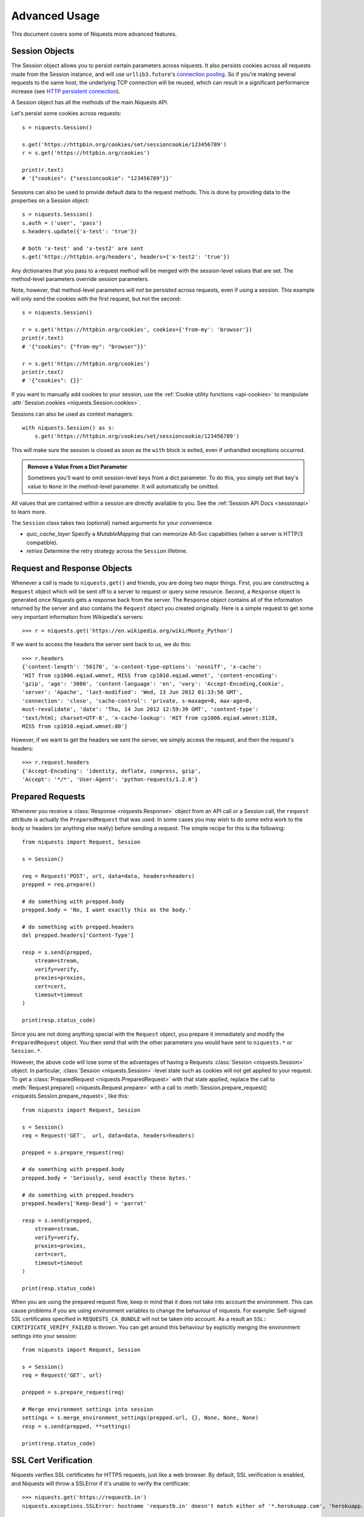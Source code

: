 .. _advanced:

Advanced Usage
==============

This document covers some of Niquests more advanced features.

.. _session-objects:

Session Objects
---------------

The Session object allows you to persist certain parameters across
niquests. It also persists cookies across all requests made from the
Session instance, and will use ``urllib3.future``'s `connection pooling`_. So if
you're making several requests to the same host, the underlying TCP
connection will be reused, which can result in a significant performance
increase (see `HTTP persistent connection`_).

A Session object has all the methods of the main Niquests API.

Let's persist some cookies across requests::

    s = niquests.Session()

    s.get('https://httpbin.org/cookies/set/sessioncookie/123456789')
    r = s.get('https://httpbin.org/cookies')

    print(r.text)
    # '{"cookies": {"sessioncookie": "123456789"}}'


Sessions can also be used to provide default data to the request methods. This
is done by providing data to the properties on a Session object::

    s = niquests.Session()
    s.auth = ('user', 'pass')
    s.headers.update({'x-test': 'true'})

    # both 'x-test' and 'x-test2' are sent
    s.get('https://httpbin.org/headers', headers={'x-test2': 'true'})


Any dictionaries that you pass to a request method will be merged with the
session-level values that are set. The method-level parameters override session
parameters.

Note, however, that method-level parameters will *not* be persisted across
requests, even if using a session. This example will only send the cookies
with the first request, but not the second::

    s = niquests.Session()

    r = s.get('https://httpbin.org/cookies', cookies={'from-my': 'browser'})
    print(r.text)
    # '{"cookies": {"from-my": "browser"}}'

    r = s.get('https://httpbin.org/cookies')
    print(r.text)
    # '{"cookies": {}}'


If you want to manually add cookies to your session, use the
:ref:`Cookie utility functions <api-cookies>` to manipulate
:attr:`Session.cookies <niquests.Session.cookies>`.

Sessions can also be used as context managers::

    with niquests.Session() as s:
        s.get('https://httpbin.org/cookies/set/sessioncookie/123456789')

This will make sure the session is closed as soon as the ``with`` block is
exited, even if unhandled exceptions occurred.


.. admonition:: Remove a Value From a Dict Parameter

    Sometimes you'll want to omit session-level keys from a dict parameter. To
    do this, you simply set that key's value to ``None`` in the method-level
    parameter. It will automatically be omitted.

All values that are contained within a session are directly available to you.
See the :ref:`Session API Docs <sessionapi>` to learn more.

The ``Session`` class takes two (optional) named arguments for your convenience.

- `quic_cache_layer`
  Specify a `MutableMapping` that can memorize Alt-Svc capabilities (when a server is HTTP/3 compatible).

- `retries`
  Determine the retry strategy across the ``Session`` lifetime.

.. _request-and-response-objects:

Request and Response Objects
----------------------------

Whenever a call is made to ``niquests.get()`` and friends, you are doing two
major things. First, you are constructing a ``Request`` object which will be
sent off to a server to request or query some resource. Second, a ``Response``
object is generated once Niquests gets a response back from the server.
The ``Response`` object contains all of the information returned by the server and
also contains the ``Request`` object you created originally. Here is a simple
request to get some very important information from Wikipedia's servers::

    >>> r = niquests.get('https://en.wikipedia.org/wiki/Monty_Python')

If we want to access the headers the server sent back to us, we do this::

    >>> r.headers
    {'content-length': '56170', 'x-content-type-options': 'nosniff', 'x-cache':
    'HIT from cp1006.eqiad.wmnet, MISS from cp1010.eqiad.wmnet', 'content-encoding':
    'gzip', 'age': '3080', 'content-language': 'en', 'vary': 'Accept-Encoding,Cookie',
    'server': 'Apache', 'last-modified': 'Wed, 13 Jun 2012 01:33:50 GMT',
    'connection': 'close', 'cache-control': 'private, s-maxage=0, max-age=0,
    must-revalidate', 'date': 'Thu, 14 Jun 2012 12:59:39 GMT', 'content-type':
    'text/html; charset=UTF-8', 'x-cache-lookup': 'HIT from cp1006.eqiad.wmnet:3128,
    MISS from cp1010.eqiad.wmnet:80'}

However, if we want to get the headers we sent the server, we simply access the
request, and then the request's headers::

    >>> r.request.headers
    {'Accept-Encoding': 'identity, deflate, compress, gzip',
    'Accept': '*/*', 'User-Agent': 'python-requests/1.2.0'}

.. _prepared-requests:

Prepared Requests
-----------------

Whenever you receive a :class:`Response <niquests.Response>` object
from an API call or a Session call, the ``request`` attribute is actually the
``PreparedRequest`` that was used. In some cases you may wish to do some extra
work to the body or headers (or anything else really) before sending a
request. The simple recipe for this is the following::

    from niquests import Request, Session

    s = Session()

    req = Request('POST', url, data=data, headers=headers)
    prepped = req.prepare()

    # do something with prepped.body
    prepped.body = 'No, I want exactly this as the body.'

    # do something with prepped.headers
    del prepped.headers['Content-Type']

    resp = s.send(prepped,
        stream=stream,
        verify=verify,
        proxies=proxies,
        cert=cert,
        timeout=timeout
    )

    print(resp.status_code)

Since you are not doing anything special with the ``Request`` object, you
prepare it immediately and modify the ``PreparedRequest`` object. You then
send that with the other parameters you would have sent to ``niquests.*`` or
``Session.*``.

However, the above code will lose some of the advantages of having a Requests
:class:`Session <niquests.Session>` object. In particular,
:class:`Session <niquests.Session>`-level state such as cookies will
not get applied to your request. To get a
:class:`PreparedRequest <niquests.PreparedRequest>` with that state
applied, replace the call to :meth:`Request.prepare()
<niquests.Request.prepare>` with a call to
:meth:`Session.prepare_request() <niquests.Session.prepare_request>`, like this::

    from niquests import Request, Session

    s = Session()
    req = Request('GET',  url, data=data, headers=headers)

    prepped = s.prepare_request(req)

    # do something with prepped.body
    prepped.body = 'Seriously, send exactly these bytes.'

    # do something with prepped.headers
    prepped.headers['Keep-Dead'] = 'parrot'

    resp = s.send(prepped,
        stream=stream,
        verify=verify,
        proxies=proxies,
        cert=cert,
        timeout=timeout
    )

    print(resp.status_code)

When you are using the prepared request flow, keep in mind that it does not take into account the environment.
This can cause problems if you are using environment variables to change the behaviour of niquests.
For example: Self-signed SSL certificates specified in ``REQUESTS_CA_BUNDLE`` will not be taken into account.
As a result an ``SSL: CERTIFICATE_VERIFY_FAILED`` is thrown.
You can get around this behaviour by explicitly merging the environment settings into your session::

    from niquests import Request, Session

    s = Session()
    req = Request('GET', url)

    prepped = s.prepare_request(req)

    # Merge environment settings into session
    settings = s.merge_environment_settings(prepped.url, {}, None, None, None)
    resp = s.send(prepped, **settings)

    print(resp.status_code)

.. _verification:

SSL Cert Verification
---------------------

Niquests verifies SSL certificates for HTTPS requests, just like a web browser.
By default, SSL verification is enabled, and Niquests will throw a SSLError if
it's unable to verify the certificate::

    >>> niquests.get('https://requestb.in')
    niquests.exceptions.SSLError: hostname 'requestb.in' doesn't match either of '*.herokuapp.com', 'herokuapp.com'

I don't have SSL setup on this domain, so it throws an exception. Excellent. GitHub does though::

    >>> niquests.get('https://github.com')
    <Response HTTP/2 [200]>

You can pass ``verify`` the path to a CA_BUNDLE file or directory with certificates of trusted CAs::

    >>> niquests.get('https://github.com', verify='/path/to/certfile')

or persistent::

    s = niquests.Session()
    s.verify = '/path/to/certfile'

.. note:: If ``verify`` is set to a path to a directory, the directory must have been processed using
  the ``c_rehash`` utility supplied with OpenSSL.

This list of trusted CAs can also be specified through the ``REQUESTS_CA_BUNDLE`` environment variable.
If ``REQUESTS_CA_BUNDLE`` is not set, ``CURL_CA_BUNDLE`` will be used as fallback.

Niquests can also ignore verifying the SSL certificate if you set ``verify`` to False::

    >>> niquests.get('https://kennethreitz.org', verify=False)
    <Response HTTP/2 [200]>

Note that when ``verify`` is set to ``False``, requests will accept any TLS
certificate presented by the server, and will ignore hostname mismatches
and/or expired certificates, which will make your application vulnerable to
man-in-the-middle (MitM) attacks. Setting verify to ``False`` may be useful
during local development or testing.

By default, ``verify`` is set to True. Option ``verify`` only applies to host certs.

Client Side Certificates
------------------------

You can also specify a local cert to use as client side certificate, as a single
file (containing the private key and the certificate) or as a tuple of both
files' paths::

    >>> niquests.get('https://kennethreitz.org', cert=('/path/client.cert', '/path/client.key'))
    <Response HTTP/2 [200]>

or persistent::

    s = niquests.Session()
    s.cert = '/path/client.cert'

If you specify a wrong path or an invalid cert, you'll get a SSLError::

    >>> niquests.get('https://kennethreitz.org', cert='/wrong_path/client.pem')
    SSLError: [Errno 336265225] _ssl.c:347: error:140B0009:SSL routines:SSL_CTX_use_PrivateKey_file:PEM lib

.. warning:: The private key to your local certificate *must* be unencrypted in above example.

You may specify the private key passphrase using the following example::

    >>> niquests.get('https://kennethreitz.org', cert=('/path/client.cert', '/path/client.key', 'my_key_password'))
    <Response HTTP/2 [200]>

DNS with mTLS
~~~~~~~~~~~~~

You can pass your client side certificate to authenticate yourself against the given resolver.
To do so, you will have to do as follow::

    from urllib3 import ResolverDescription
    from niquests import Session

    rd = ResolverDescription.from_url("doq://my-resolver.tld")
    rd["cert_data"] = in_memory_cert  # not a path, it should contain your cert content PEM format directly
    rd["cert_key"] = ...
    rd["key_password"] = ...

    with Session(resolver=rd) as s:
        ...

.. note:: Instead of in-memory cert, you can pass file path instead with ``cert_file``, ``key_file``.

This method of authentication is broadly used with DNS over TLS, QUIC, and HTTPS.

In-memory Certificates
----------------------

The ``cert=...`` and ``verify=...`` can actually take the certificates themselves. Niquests support
in-memory certificates instead of file paths.

.. _ca-certificates:

CA Certificates
---------------

Niquests uses certificates provided by the package `wassima`_. This allows for users
to not care about root CAs. By default it is expected to use your operating system root CAs.
You have nothing to do.

.. _HTTP persistent connection: https://en.wikipedia.org/wiki/HTTP_persistent_connection
.. _connection pooling: https://urllib3.readthedocs.io/en/latest/reference/index.html#module-urllib3.connectionpool
.. _wassima: https://github.com/jawah/wassima
.. _body-content-workflow:

Body Content Workflow
---------------------

By default, when you make a request, the body of the response is downloaded
immediately. You can override this behaviour and defer downloading the response
body until you access the :attr:`Response.content <niquests.Response.content>`
attribute with the ``stream`` parameter::

    tarball_url = 'https://github.com/jawah/niquests/tarball/main'
    r = niquests.get(tarball_url, stream=True)

At this point only the response headers have been downloaded and the connection
remains open, hence allowing us to make content retrieval conditional::

    if int(r.headers['content-length']) < TOO_LONG:
      content = r.content
      ...

You can further control the workflow by use of the :meth:`Response.iter_content() <niquests.Response.iter_content>`
and :meth:`Response.iter_lines() <niquests.Response.iter_lines>` methods.
Alternatively, you can read the undecoded body from the underlying
urllib3 :class:`urllib3.HTTPResponse <urllib3.response.HTTPResponse>` at
:attr:`Response.raw <niquests.Response.raw>`.

If you set ``stream`` to ``True`` when making a request, Niquests cannot
release the connection back to the pool unless you consume all the data (HTTP/1.1 only) or call
:meth:`Response.close <niquests.Response.close>`. This can lead to
inefficiency with connections. If you find yourself partially reading request
bodies (or not reading them at all) while using ``stream=True``, you should
make the request within a ``with`` statement to ensure it's always closed::

    with niquests.get('https://httpbin.org/get', stream=True) as r:
        # Do things with the response here.

.. _keep-alive:

Keep-Alive
----------

Excellent news — thanks to urllib3.future, keep-alive is 100% automatic within a session!
Any requests that you make within a session will automatically reuse the appropriate
connection!

Note that connections are only released back to the pool for reuse once all body
data has been read; be sure to either set ``stream`` to ``False`` or read the
``content`` property of the ``Response`` object.

.. _streaming-uploads:

Streaming Uploads
-----------------

Niquests supports streaming uploads, which allow you to send large streams or
files without reading them into memory. To stream and upload, simply provide a
file-like object for your body::

    with open('massive-body', 'rb') as f:
        niquests.post('http://some.url/streamed', data=f)

.. warning:: It is recommended that you open files in binary mode.


.. _chunk-encoding:

Chunk-Encoded Requests
----------------------

Niquests also supports Chunked transfer encoding for outgoing and incoming niquests.
To send a chunk-encoded request, simply provide a generator (or any iterator without
a length) for your body::

    def gen():
        yield 'hi'
        yield 'there'

    niquests.post('http://some.url/chunked', data=gen())

For chunked encoded responses, it's best to iterate over the data using
:meth:`Response.iter_content() <niquests.Response.iter_content>`. In
an ideal situation you'll have set ``stream=True`` on the request, in which
case you can iterate chunk-by-chunk by calling ``iter_content`` with a ``chunk_size``
parameter of ``None``. If you want to set a maximum size of the chunk,
you can set a ``chunk_size`` parameter to any integer.

.. note:: Since Niquests v3.7.1+ we support having async iterable passed down to ``data=...`` via your ``AsyncSession``.

.. _multipart:

POST Multiple Multipart-Encoded Files
-------------------------------------

You can send multiple files in one request. For example, suppose you want to
upload image files to an HTML form with a multiple file field 'images'::

    <input type="file" name="images" multiple="true" required="true"/>

To do that, just set files to a list of tuples of ``(form_field_name, file_info)``::

    >>> url = 'https://httpbin.org/post'
    >>> multiple_files = [
    ...     ('images', ('foo.png', open('foo.png', 'rb'), 'image/png')),
    ...     ('images', ('bar.png', open('bar.png', 'rb'), 'image/png'))]
    >>> r = niquests.post(url, files=multiple_files)
    >>> r.text
    {
      ...
      'files': {'images': 'data:image/png;base64,iVBORw ....'}
      'Content-Type': 'multipart/form-data; boundary=3131623adb2043caaeb5538cc7aa0b3a',
      ...
    }

.. warning:: It is recommended that you open files in binary
             mode. Errors may occur if you open the file in *text mode*.
             This because it is going to be re-encoded later in the process.


.. _event-hooks:

Event Hooks
-----------

Niquests has a hook system that you can use to manipulate portions of
the request process, or signal event handling.

Available hooks:

``response``:
    The response generated from a Request.
``pre_send``:
    The prepared request got his ConnectionInfo injected. This event is triggered just after picking a live connection from the pool.
``on_upload``:
    Permit to monitor the upload progress of passed body. This event is triggered each time a block of data is transmitted to the remote peer.
    Use this hook carefully as it may impact the overall performance.
``pre_request``:
    The prepared request just got built. You may alter it prior to be sent through HTTP.

You can assign a hook function on a per-request basis by passing a
``{hook_name: callback_function}`` dictionary to the ``hooks`` request
parameter::

    hooks={'response': print_url}

That ``callback_function`` will receive a chunk of data as its first
argument.

::

    def print_url(r, *args, **kwargs):
        print(r.url)

Your callback function must handle its own exceptions. Any unhandled exception won't be passed silently and thus should be handled by the code calling Niquests.

If the callback function returns a value, it is assumed that it is to
replace the data that was passed in. If the function doesn't return
anything, nothing else is affected.

::

    def record_hook(r, *args, **kwargs):
        r.hook_called = True
        return r

Let's print some request method arguments at runtime::

    >>> niquests.get('https://httpbin.org/', hooks={'response': print_url})
    https://httpbin.org/
    <Response HTTP/2 [200]>

You can add multiple hooks to a single request.  Let's call two hooks at once::

    >>> r = niquests.get('https://httpbin.org/', hooks={'response': [print_url, record_hook]})
    >>> r.hook_called
    True

You can also add hooks to a ``Session`` instance.  Any hooks you add will then
be called on every request made to the session.  For example::

   >>> s = niquests.Session()
   >>> s.hooks['response'].append(print_url)
   >>> s.get('https://httpbin.org/')
    https://httpbin.org/
    <Response HTTP/2 [200]>

A ``Session`` can have multiple hooks, which will be called in the order
they are added.

You can find a example of how to retrieve the connection information just before the request is sent::

    >>> r = niquests.get("https://1.1.1.1", hooks={"pre_send": [lambda r: print(r.conn_info)]}

Here, ``r`` is the ``PreparedRequest`` and ``conn_info`` contains a ``ConnectionInfo``.
You can explore the following data in it.

- **certificate_der**: The peer certificate in DER format (binary)
- **certificate_dict**: The peer certificate as a dictionary like ``ssl.SSLSocket.getpeercert(binary_from=False)`` output it.
- **tls_version**: TLS version.
- **cipher**: Cipher used.
- **http_version**: Http version that is about to be used.
- **destination_address**: The remote peer address given to us by the DNS resolver.
- **issuer_certificate_der**: Immediate issuer (in the TLS certificate chain) in DER format (binary)
- **issuer_certificate_dict**: Immediate issuer (in the TLS certificate chain) as a dictionary
- **established_latency**: The amount of time consumed to get an ESTABLISHED network link.
- **resolution_latency**: The amount of time consumed for the hostname resolution.
- **tls_handshake_latency**: The amount of time consumed for the TLS handshake completion.
- **request_sent_latency**: The amount of time consumed to encode and send the whole request through the socket.

.. warning:: Depending on your platform and interpreter, some key element might not be available and be assigned ``None`` everytime. Like **certificate_dict** on MacOS.

List of tangible use-cases:


- Displaying cool stuff on the screen for CLI based tools.
- Also debugging, obviously.
- Among others thing.

.. note:: In a asynchronous HTTP request, you may pass awaitable functions in addition to the usual synchronous ones.

Track upload progress
---------------------

You may use the ``on_upload`` hook to track the upload progress of a request.
The callable will receive the ``PreparedRequest`` that will contain a property named ``upload_progress``.

.. note:: ``upload_progress`` is a ``TransferProgress`` instance.

You may find bellow a plausible example::

    import niquests

    if __name__ == "__main__":
        def track(req):
            print(req.upload_progress)

        with niquests.Session() as s:
            s.post("https://pie.dev/post", data=b"foo"*16800*1024, hooks={"on_upload": [track]})

.. note:: Niquests recommend the excellent tqdm library to create progress bars with ease.

``upload_progress`` contains the following properties:


- **percentage** (optional) Basic percentage expressed via float from 0% to 100%
- **content_length** (optional) The expected total bytes to be sent (may be unset due to some body formats, e.g. blind iterator / generator)
- **total** : Amount of bytes sent to the remote peer
- **is_completed** : Determine if the transfer ended
- **any_error** : Simple boolean that indicate whenever a error occurred during transfer (like early response from peer)

.. _custom-auth:

Custom Authentication
---------------------

Niquests allows you to specify your own authentication mechanism.

Any callable which is passed as the ``auth`` argument to a request method will
have the opportunity to modify the request before it is dispatched.

Authentication implementations are subclasses of :class:`AuthBase <niquests.auth.AuthBase>`,
and are easy to define. Niquests provides two common authentication scheme
implementations in ``niquests.auth``: :class:`HTTPBasicAuth <niquests.auth.HTTPBasicAuth>` and
:class:`HTTPDigestAuth <niquests.auth.HTTPDigestAuth>`.

Let's pretend that we have a web service that will only respond if the
``X-Pizza`` header is set to a password value. Unlikely, but just go with it.

::

    from niquests.auth import AuthBase

    class PizzaAuth(AuthBase):
        """Attaches HTTP Pizza Authentication to the given Request object."""
        def __init__(self, username):
            # setup any auth-related data here
            self.username = username

        def __call__(self, r):
            # modify and return the request
            r.headers['X-Pizza'] = self.username
            return r

Then, we can make a request using our Pizza Auth::

    >>> niquests.get('http://pizzabin.org/admin', auth=PizzaAuth('kenneth'))
    <Response HTTP/2 [200]>

.. note:: In case you want a clever shortcut to passing a ``Bearer`` token, you can pass directly (as a string) the token to ``auth=...`` instead.

.. _streaming-requests:

Streaming Requests
------------------

With :meth:`Response.iter_lines() <niquests.Response.iter_lines>` you can easily
iterate over streaming APIs such as the `Twitter Streaming
API <https://dev.twitter.com/streaming/overview>`_. Simply
set ``stream`` to ``True`` and iterate over the response with
:meth:`~niquests.Response.iter_lines()`::

    import json
    import niquests

    r = niquests.get('https://httpbin.org/stream/20', stream=True)

    for line in r.iter_lines():

        # filter out keep-alive new lines
        if line:
            decoded_line = line.decode('utf-8')
            print(json.loads(decoded_line))

When using `decode_unicode=True` with
:meth:`Response.iter_lines() <niquests.Response.iter_lines>` or
:meth:`Response.iter_content() <niquests.Response.iter_content>`, you'll want
to provide a fallback encoding in the event the server doesn't provide one::

    r = niquests.get('https://httpbin.org/stream/20', stream=True)

    if r.encoding is None:
        r.encoding = 'utf-8'

    for line in r.iter_lines(decode_unicode=True):
        if line:
            print(json.loads(line))

.. warning::

    :meth:`~niquests.Response.iter_lines()` is not reentrant safe.
    Calling this method multiple times causes some of the received data
    being lost. In case you need to call it from multiple places, use
    the resulting iterator object instead::

        lines = r.iter_lines()
        # Save the first line for later or just skip it

        first_line = next(lines)

        for line in lines:
            print(line)

.. _proxies:

Proxies
-------

If you need to use a proxy, you can configure individual requests with the
``proxies`` argument to any request method::

    import niquests

    proxies = {
      'http': 'http://10.10.1.10:3128',
      'https': 'http://10.10.1.10:1080',
    }

    niquests.get('http://example.org', proxies=proxies)

Alternatively you can configure it once for an entire
:class:`Session <niquests.Session>`::

    import niquests

    proxies = {
      'http': 'http://10.10.1.10:3128',
      'https': 'http://10.10.1.10:1080',
    }
    session = niquests.Session()
    session.proxies.update(proxies)

    session.get('http://example.org')

.. warning::  Setting ``session.proxies`` may behave differently than expected.
    Values provided will be overwritten by environmental proxies
    (those returned by `urllib.request.getproxies <https://docs.python.org/3/library/urllib.request.html#urllib.request.getproxies>`_).
    To ensure the use of proxies in the presence of environmental proxies,
    explicitly specify the ``proxies`` argument on all individual requests as
    initially explained above.

    See `#2018 <https://github.com/psf/requests/issues/2018>`_ for details.

When the proxies configuration is not overridden per request as shown above,
Niquests relies on the proxy configuration defined by standard
environment variables ``http_proxy``, ``https_proxy``, ``no_proxy``,
and ``all_proxy``.

.. admonition:: IPv6 in NO_PROXY
   :class: note

   Available since version 3.1.2

Uppercase variants of these variables are also supported.
You can therefore set them to configure Niquests (only set the ones relevant
to your needs)::

    $ export HTTP_PROXY="http://10.10.1.10:3128"
    $ export HTTPS_PROXY="http://10.10.1.10:1080"
    $ export ALL_PROXY="socks5://10.10.1.10:3434"

    $ python
    >>> import niquests
    >>> niquests.get('http://example.org')

To use HTTP Basic Auth with your proxy, use the `http://user:password@host/`
syntax in any of the above configuration entries::

    $ export HTTPS_PROXY="http://user:pass@10.10.1.10:1080"

    $ python
    >>> proxies = {'http': 'http://user:pass@10.10.1.10:3128/'}

.. warning:: Storing sensitive username and password information in an
   environment variable or a version-controlled file is a security risk and is
   highly discouraged.

To give a proxy for a specific scheme and host, use the
`scheme://hostname` form for the key.  This will match for
any request to the given scheme and exact hostname.

::

    proxies = {'http://10.20.1.128': 'http://10.10.1.10:5323'}

Note that proxy URLs must include the scheme.

Finally, note that using a proxy for https connections typically requires your
local machine to trust the proxy's root certificate. By default the list of
certificates trusted by Niquests can be found with::

    from wassima import generate_ca_bundle
    print(generate_ca_bundle)  # it is a single concatenated list of PEM (string)

You override this default certificate bundle by setting the ``REQUESTS_CA_BUNDLE``
(or ``CURL_CA_BUNDLE``) environment variable to another file path::

    $ export REQUESTS_CA_BUNDLE="/usr/local/myproxy_info/cacert.pem"
    $ export https_proxy="http://10.10.1.10:1080"

    $ python
    >>> import niquests
    >>> niquests.get('https://example.org')

SOCKS
~~~~~

.. versionadded:: 2.10.0

In addition to basic HTTP proxies, Niquests also supports proxies using the
SOCKS protocol. This is an optional feature that requires that additional
third-party libraries be installed before use.

You can get the dependencies for this feature from ``pip``:

.. code-block:: bash

    $ python -m pip install niquests[socks]

Once you've installed those dependencies, using a SOCKS proxy is just as easy
as using a HTTP one::

    proxies = {
        'http': 'socks5://user:pass@host:port',
        'https': 'socks5://user:pass@host:port'
    }

Using the scheme ``socks5`` causes the DNS resolution to happen on the client, rather than on the proxy server. This is in line with curl, which uses the scheme to decide whether to do the DNS resolution on the client or proxy. If you want to resolve the domains on the proxy server, use ``socks5h`` as the scheme.

.. _compliance:

Compliance
----------

Niquests is intended to be compliant with all relevant specifications and
RFCs where that compliance will not cause difficulties for users. This
attention to the specification can lead to some behaviour that may seem
unusual to those not familiar with the relevant specification.

Encodings
~~~~~~~~~

When you receive a response, Niquests makes a guess at the encoding to
use for decoding the response when you access the :attr:`Response.text
<niquests.Response.text>` attribute. Niquests will first check for an
encoding in the HTTP header, and if none is present or if specified is invalid,
will use `charset_normalizer <https://pypi.org/project/charset_normalizer/>`_
to attempt to guess the encoding.

If you require a different encoding, you can
manually set the :attr:`Response.encoding <niquests.Response.encoding>`
property, or use the raw :attr:`Response.content <niquests.Response.content>`.

You should keep in mind that if Niquests fail to choose a suitable encoding,
the ``text`` method from ``Response`` will return ``None``. This is the default
since the version 3.
We choose to return None in those cases because of numerous things, like for example:

- Avoid accidentally decoding a large binary.
- Avoid rare type of attacks where hacker expect you to decode an invalid payload and expect you to be non-strict.

.. _http-verbs:

HTTP Verbs
----------

Niquests provides access to almost the full range of HTTP verbs: GET, OPTIONS,
HEAD, POST, PUT, PATCH and DELETE. The following provides detailed examples of
using these various verbs in Niquests, using the GitHub API.

We will begin with the verb most commonly used: GET. HTTP GET is an idempotent
method that returns a resource from a given URL. As a result, it is the verb
you ought to use when attempting to retrieve data from a web location. An
example usage would be attempting to get information about a specific commit
from GitHub. Suppose we wanted commit ``a050faf`` on Niquests. We would get it
like so::

    >>> import niquests
    >>> r = niquests.get('https://api.github.com/repos/psf/requests/git/commits/a050faf084662f3a352dd1a941f2c7c9f886d4ad')

We should confirm that GitHub responded correctly. If it has, we want to work
out what type of content it is. Do this like so::

    >>> if r.status_code == niquests.codes.ok:
    ...     print(r.headers['content-type'])
    ...
    application/json; charset=utf-8

So, GitHub returns JSON. That's great, we can use the :meth:`r.json
<niquests.Response.json>` method to parse it into Python objects.

::

    >>> commit_data = r.json()

    >>> print(commit_data.keys())
    ['committer', 'author', 'url', 'tree', 'sha', 'parents', 'message']

    >>> print(commit_data['committer'])
    {'date': '2012-05-10T11:10:50-07:00', 'email': 'me@kennethreitz.com', 'name': 'Kenneth Reitz'}

    >>> print(commit_data['message'])
    makin' history

So far, so simple. Well, let's investigate the GitHub API a little bit. Now,
we could look at the documentation, but we might have a little more fun if we
use Niquests instead. We can take advantage of the Niquests OPTIONS verb to
see what kinds of HTTP methods are supported on the url we just used.

::

    >>> verbs = niquests.options(r.url)
    >>> verbs.status_code
    500

Uh, what? That's unhelpful! Turns out GitHub, like many API providers, don't
actually implement the OPTIONS method. This is an annoying oversight, but it's
OK, we can just use the boring documentation. If GitHub had correctly
implemented OPTIONS, however, they should return the allowed methods in the
headers, e.g.

::

    >>> verbs = niquests.options('http://a-good-website.com/api/cats')
    >>> print(verbs.headers['allow'])
    GET,HEAD,POST,OPTIONS

Turning to the documentation, we see that the only other method allowed for
commits is POST, which creates a new commit. As we're using the Niquests repo,
we should probably avoid making ham-handed POSTS to it. Instead, let's play
with the Issues feature of GitHub.

This documentation was added in response to
`Issue #482 <https://github.com/psf/requests/issues/482>`_. Given that
this issue already exists, we will use it as an example. Let's start by getting it.

::

    >>> r = niquests.get('https://api.github.com/repos/psf/requests/issues/482')
    >>> r.status_code
    200

    >>> issue = json.loads(r.text)

    >>> print(issue['title'])
    Feature any http verb in docs

    >>> print(issue['comments'])
    3

Cool, we have three comments. Let's take a look at the last of them.

::

    >>> r = niquests.get(r.url + '/comments')
    >>> r.status_code
    200

    >>> comments = r.json()

    >>> print(comments[0].keys())
    ['body', 'url', 'created_at', 'updated_at', 'user', 'id']

    >>> print(comments[2]['body'])
    Probably in the "advanced" section

Well, that seems like a silly place. Let's post a comment telling the poster
that he's silly. Who is the poster, anyway?

::

    >>> print(comments[2]['user']['login'])
    kennethreitz

OK, so let's tell this Kenneth guy that we think this example should go in the
quickstart guide instead. According to the GitHub API doc, the way to do this
is to POST to the thread. Let's do it.

::

    >>> body = json.dumps({u"body": u"Sounds great! I'll get right on it!"})
    >>> url = u"https://api.github.com/repos/psf/requests/issues/482/comments"

    >>> r = niquests.post(url=url, data=body)
    >>> r.status_code
    404

Huh, that's weird. We probably need to authenticate. That'll be a pain, right?
Wrong. Niquests makes it easy to use many forms of authentication, including
the very common Basic Auth.

::

    >>> from niquests.auth import HTTPBasicAuth
    >>> auth = HTTPBasicAuth('fake@example.com', 'not_a_real_password')

    >>> r = niquests.post(url=url, data=body, auth=auth)
    >>> r.status_code
    201

    >>> content = r.json()
    >>> print(content['body'])
    Sounds great! I'll get right on it.

Brilliant. Oh, wait, no! I meant to add that it would take me a while, because
I had to go feed my cat. If only I could edit this comment! Happily, GitHub
allows us to use another HTTP verb, PATCH, to edit this comment. Let's do
that.

::

    >>> print(content[u"id"])
    5804413

    >>> body = json.dumps({u"body": u"Sounds great! I'll get right on it once I feed my cat."})
    >>> url = u"https://api.github.com/repos/psf/requests/issues/comments/5804413"

    >>> r = niquests.patch(url=url, data=body, auth=auth)
    >>> r.status_code
    200

Excellent. Now, just to torture this Kenneth guy, I've decided to let him
sweat and not tell him that I'm working on this. That means I want to delete
this comment. GitHub lets us delete comments using the incredibly aptly named
DELETE method. Let's get rid of it.

::

    >>> r = niquests.delete(url=url, auth=auth)
    >>> r.status_code
    204
    >>> r.headers['status']
    '204 No Content'

Excellent. All gone. The last thing I want to know is how much of my ratelimit
I've used. Let's find out. GitHub sends that information in the headers, so
rather than download the whole page I'll send a HEAD request to get the
headers.

::

    >>> r = niquests.head(url=url, auth=auth)
    >>> print(r.headers)
    ...
    'x-ratelimit-remaining': '4995'
    'x-ratelimit-limit': '5000'
    ...

Excellent. Time to write a Python program that abuses the GitHub API in all
kinds of exciting ways, 4995 more times.

.. _custom-verbs:

Custom Verbs
------------

From time to time you may be working with a server that, for whatever reason,
allows use or even requires use of HTTP verbs not covered above. One example of
this would be the MKCOL method some WEBDAV servers use. Do not fret, these can
still be used with Niquests. These make use of the built-in ``.request``
method. For example::

    >>> r = niquests.request('MKCOL', url, data=data)
    >>> r.status_code
    200 # Assuming your call was correct

Utilising this, you can make use of any method verb that your server allows.


.. _link-headers:

Link Headers
------------

Many HTTP APIs feature Link headers. They make APIs more self describing and
discoverable.

GitHub uses these for `pagination <https://developer.github.com/v3/#pagination>`_
in their API, for example::

    >>> url = 'https://api.github.com/users/kennethreitz/repos?page=1&per_page=10'
    >>> r = niquests.head(url=url)
    >>> r.headers['link']
    '<https://api.github.com/users/kennethreitz/repos?page=2&per_page=10>; rel="next", <https://api.github.com/users/kennethreitz/repos?page=6&per_page=10>; rel="last"'

Niquests will automatically parse these link headers and make them easily consumable::

    >>> r.links["next"]
    {'url': 'https://api.github.com/users/kennethreitz/repos?page=2&per_page=10', 'rel': 'next'}

    >>> r.links["last"]
    {'url': 'https://api.github.com/users/kennethreitz/repos?page=7&per_page=10', 'rel': 'last'}

.. _transport-adapters:

Transport Adapters
------------------

As of v1.0.0, Niquests has moved to a modular internal design. Part of the
reason this was done was to implement Transport Adapters, originally
`described here`_. Transport Adapters provide a mechanism to define interaction
methods for an HTTP service. In particular, they allow you to apply per-service
configuration.

Niquests ships with a single Transport Adapter, the :class:`HTTPAdapter
<niquests.adapters.HTTPAdapter>`. This adapter provides the default Niquests
interaction with HTTP and HTTPS using the powerful `urllib3.future`_ library. Whenever
a Niquests :class:`Session <niquests.Session>` is initialized, one of these is
attached to the :class:`Session <niquests.Session>` object for HTTP, and one
for HTTPS.

Niquests enables users to create and use their own Transport Adapters that
provide specific functionality. Once created, a Transport Adapter can be
mounted to a Session object, along with an indication of which web services
it should apply to.

::

    >>> s = niquests.Session()
    >>> s.mount('https://github.com/', MyAdapter())

The mount call registers a specific instance of a Transport Adapter to a
prefix. Once mounted, any HTTP request made using that session whose URL starts
with the given prefix will use the given Transport Adapter.

.. note:: The adapter will be chosen based on a longest prefix match. Be mindful
   prefixes such as ``http://localhost`` will also match ``http://localhost.other.com``
   or ``http://localhost@other.com``. It's recommended to terminate full hostnames with a ``/``.

Many of the details of implementing a Transport Adapter are beyond the scope of
this documentation, but take a look at the next example for a simple SSL use-
case. For more than that, you might look at subclassing the
:class:`BaseAdapter <niquests.adapters.BaseAdapter>`.

Example: Specific SSL Version
~~~~~~~~~~~~~~~~~~~~~~~~~~~~~

The Niquests team has made a specific choice to use whatever SSL version is
default in the underlying library (`urllib3.future`_). Normally this is fine, but from
time to time, you might find yourself needing to connect to a service-endpoint
that uses a version that isn't compatible with the default.

You can use Transport Adapters for this by taking most of the existing
implementation of HTTPAdapter, and adding a parameter *ssl_version* that gets
passed-through to `urllib3.future`. We'll make a Transport Adapter that instructs the
library to use SSLv3::

    import ssl
    from urllib3.poolmanager import PoolManager

    from niquests.adapters import HTTPAdapter


    class Ssl3HttpAdapter(HTTPAdapter):
        """"Transport adapter" that allows us to use SSLv3."""

        def init_poolmanager(self, connections, maxsize, block=False):
            self.poolmanager = PoolManager(
                num_pools=connections, maxsize=maxsize,
                block=block, ssl_version=ssl.PROTOCOL_SSLv3)

Example: Automatic Retries
~~~~~~~~~~~~~~~~~~~~~~~~~~

By default, Niquests does not retry failed connections. However, it is possible
to implement automatic retries with a powerful array of features, including
backoff, within a Niquests :class:`Session <niquests.Session>` using the
`urllib3.util.Retry`_ class::

    from urllib3.util import Retry
    from niquests import Session

    retries = Retry(
        total=3,
        backoff_factor=0.1,
        status_forcelist=[502, 503, 504],
        allowed_methods={'POST'},
    )

    s = Session(retries=retries)
    s.get("https://1.1.1.1")

.. _`described here`: https://kenreitz.org/essays/2012/06/14/the-future-of-python-http
.. _`urllib3.future`: https://github.com/jawah/urllib3.future
.. _`urllib3.util.Retry`: https://urllib3-future.readthedocs.io/en/stable/reference/urllib3.util.html#urllib3.util.Retry

.. _blocking-or-nonblocking:

Blocking Or Non-Blocking?
-------------------------

The :attr:`Response.content <niquests.Response.content>`
property will block until the entire response has been downloaded by default in HTTP/1.1
In HTTP/2 onward, non-consumed response (body, aka. stream=True) will no longer block the connection.

But if you leverage a full multiplexed connection, Niquests no longer block your synchronous
loop. You are free of the IO blocking per request.

You may also use the ``AsyncSession`` that provide you with the same methods as the regular
``Session`` but with asyncio support.

Header Ordering
---------------

In unusual circumstances you may want to provide headers in an ordered manner. If you pass an ``OrderedDict`` to the ``headers`` keyword argument, that will provide the headers with an ordering. *However*, the ordering of the default headers used by Niquests will be preferred, which means that if you override default headers in the ``headers`` keyword argument, they may appear out of order compared to other headers in that keyword argument.

If this is problematic, users should consider setting the default headers on a :class:`Session <niquests.Session>` object, by setting :attr:`Session.headers <niquests.Session.headers>` to a custom ``OrderedDict``. That ordering will always be preferred.

.. _timeouts:

Timeouts
--------

Most requests to external servers should have a timeout attached, in case the
server is not responding in a timely manner. By default, requests do not time
out unless a timeout value is set explicitly. Without a timeout, your code may
hang for minutes.

The **connect** timeout is the number of seconds Niquests will wait for your
client to establish a connection to a remote machine (corresponding to the
`connect()`_) call on the socket. It's a good practice to set connect timeouts
to slightly larger than a multiple of 3, which is the default `TCP packet
retransmission window <https://www.hjp.at/doc/rfc/rfc2988.txt>`_.

Once your client has connected to the server and sent the HTTP request, the
**read** timeout is the number of seconds the client will wait for the server
to send a response. (Specifically, it's the number of seconds that the client
will wait *between* bytes sent from the server. In 99.9% of cases, this is the
time before the server sends the first byte).

If you specify a single value for the timeout, like this::

    r = niquests.get('https://github.com', timeout=5)

The timeout value will be applied to both the ``connect`` and the ``read``
timeouts. Specify a tuple if you would like to set the values separately::

    r = niquests.get('https://github.com', timeout=(3.05, 27))

If the remote server is very slow, you can tell Niquests to wait forever for
a response, by passing None as a timeout value and then retrieving a cup of
coffee.::

    r = niquests.get('https://github.com', timeout=None)

It is also possible to use the ``Timeout`` class from ``urllib3`` directly::

    from urllib3 import Timeout

    r = niquests.get('https://github.com', timeout=Timeout(3, 9))

.. _`connect()`: https://linux.die.net/man/2/connect

OCSP or Certificate Revocation
------------------------------

Difficult subject. Short story, when a HTTP client establish a secure connection,
it verify that the certificate is valid. The problem is that a certificate
can be both valid and revoked due its immutability, the revocation status must
be taken from an outside source, most of the revocation are linked to a hack/security violation.

Niquests try to protect you from the evoked problem by doing a post-handshake verification
using the OCSP protocols via plain HTTP.

Unfortunately, at this moment, no bullet proof solution has emerged against revoked certificate.
We are aware of this. But still, it is better than nothing!

By default, Niquests operate a soft-fail verification, or non-strict if you prefer.

This feature is broadly available and is enabled by default when ``verify=True``.
We decided to follow what browsers do by default, so Niquests follows by being non-strict.
OCSP responses are expected to arrive in less than 200ms, otherwise ignored (e.g. OCSP is dropped).
Niquests keeps in-memory the results until the size exceed 2,048 entries, then an algorithm choose an entry
to be deleted (oldest request or the first one that ended in error).

You can at your own discretion enable strict OCSP checks by passing the environment variable ``NIQUESTS_STRICT_OCSP``
with anything inside but ``0``. In strict mode the maximum delay for response passes from 200ms to 1,000ms and
raises an error or explicit warning.

In non-strict mode, this security measure will be deactivated automatically if your usage is unreasonable.
e.g. Making a hundred of requests to a hundred of domains, thus consuming resources that should have been
allocated to browser users. This was made available for users with a limited target of domains to get
a complementary security measure.

Unless in strict-mode, the proxy configuration will be respected when given, as long as it specify
a plain ``http`` proxy. This is meant for people who want privacy.

This feature may not be available if the ``qh3`` package is missing from your environment.
Verify the availability by running ``python -m niquests.help``.

.. note:: Access property ``ocsp_verified`` in both ``PreparedRequest``, and ``Response`` to have information about this post handshake verification.

Specify HTTP/3 capable endpoint preemptively
--------------------------------------------

Preemptively register a website to be HTTP/3 capable prior to the first TLS over TCP handshake.
You can do so by doing like::

    from niquests import Session

    s = Session()
    s.quic_cache_layer.add_domain("cloudflare.com")

This will prevent the first request being made with HTTP/2 or HTTP/1.1.

.. note:: You can also specify an alternate destination port if QUIC is being served on anything else than 443.

Sample::

    s.quic_cache_layer.add_domain("cloudflare.com", alt_port=8544)

This would mean that attempting to request ``https://cloudflare.com/a/b`` will be routed through ``https://cloudflare.com:8544/a/b``
over QUIC.

.. warning:: You cannot specify another hostname for security reasons.

.. note:: Using a custom DNS resolver can solve the problem as we can probe the HTTPS record for the given hostname and connect directly using HTTP/3 over QUIC.

Prevent a domain from auto-upgrading to HTTP/3
----------------------------------------------

In immediate opposition to the previous section::

    from niquests import Session

    s = Session()
    s.quic_cache_layer.exclude_domain("cloudflare.com")

This will prevent the auto-upgrade to HTTP/3 via the Alt-Svc headers.

.. note:: This is most useful for people that encounter a server that yield its support for HTTP/3 while not able to. This permit to isolate the bad server instead of disabling HTTP/3 session-wide.

Increase the default Alt-Svc cache size
---------------------------------------

When a server yield its support for HTTP/3 over QUIC, the information
is stored within a local thread safe in-memory storage.

That storage is limited to 12,288 entries by default, and you can override this
by passing a custom ``QuicSharedCache`` instance like so::

    import niquests

    cache = niquests.structures.QuicSharedCache(max_size=128_000)
    session = niquests.Session(quic_cache_layer=cache)


.. note:: Passing ``None`` to max size actually permit the cache to grow indefinitely. This is unwise and can lead to significant RAM usage.

When the cache is full, the oldest entry is removed.

Disable HTTP/1.1, HTTP/2, and/or HTTP/3
-----------------------------

You can at your own discretion disable a protocol by passing ``disable_http2=True`` or
``disable_http3=True`` within your ``Session`` constructor.

Having a session without HTTP/2 enabled should be done that way::

    import niquests

    session = niquests.Session(disable_http2=True)


HTTP/2 with prior knowledge
---------------------------

Interacting with a server over plain text using the HTTP/2 protocol must be done by
disabling HTTP/1.1 entirely, so that Niquests knows that you know in advance what the remote is capable of.

Following this example::

    import niquests

    session = niquests.Session(disable_http1=True)
    r = session.get("http://my-special-svc.local")
    r.version  # 20 (aka. HTTP/2)

.. note:: You may do the same for servers that do not support the ALPN extension for https URLs.

.. warning:: Disabling HTTP/1.1 and HTTP/2 will raise an error (RuntimeError) for non https URLs! As HTTP/3 is designed for the QUIC layer, which itself is based on TLS 1.3.

Thread Safety
-------------

Niquests is meant to be thread and task safe. Any error or unattended behaviors are covered by our support for bug policy.
Both main scenarios are eligible, meaning Thread and Async, with Thread and Sync.

Support include notable performance issues like abusive lock.

Use a custom CA without loosing the official ones
-------------------------------------------------

There's an interesting use-case where a user may want to be able to request both private
and public HTTP endpoints without doing some gymnastic with ``verify=...``.

Thanks to our underlying library ``wassima`` you can register globally your own set
of certificate authorities like so::

    import wassima

    wassima.register_ca(my_own_ca_pem_str)

That's it! Niquests will now automatically recognize it and use it to verify your secure endpoints.
You'll have to register it prior to your HTTP requests.

.. note:: While doing local development with HTTPS, we recommend using tool like ``mkcert`` that will register the CA into your local machine trust store. Niquests is natively capable of picking them up.

Disable either IPv4 or IPv6
---------------------------

You may be interested in controlling what kind of address you would accept connecting to.
Since Niquests 3.4+, you can configure that aspect per ``Session`` instance.

Having a session without IPv6 enabled should be done that way::

    import niquests

    session = niquests.Session(disable_ipv6=True)

.. warning:: You cannot set both ``disable_ipv4`` and ``disable_ipv6`` at the cost of receiving a RuntimeError exception.

Setting the source network adapter
----------------------------------

In a complex scenario, you could face the following: "I have multiple network adapters, some can access this and other that.."
Since Niquests 3.4+, you can configure that aspect per ``Session`` instance.

Having a session that explicitly bind to "10.10.4.1" on port 4444 should be done that way::

    import niquests

    session = niquests.Session(source_address=("10.10.4.1", 4444))

It will be passed down the the lower stack. No effort required.

.. note:: You can set **0** instead of 4444 to select a random port.

.. note:: You can set **0.0.0.0** to select the network adapter automatically instead, if you wish to set the port only.

Inspect network timings
-----------------------

You are probably used to calling ``response.elapsed`` to get a rough estimate on how long did the
request took to complete.

It is likely that you may be interested in knowing:

- How long did the TCP/UDP established connection took?
- How long did the DNS resolution cost me?

... and so on.

Here is a simple example::

    import niquests

    session = niquests.Session()

    response = session.get("https://pie.dev/get")

    print(response.conn_info.resolution_latency)  # output the DNS resolution latency
    print(response.conn_info.tls_handshake_latency)  # the TLS handshake completion

Here, ``conn_info`` is a ``urllib3.ConnectionInfo`` instance. The complete list of
attributes is listed on the Hook bottom section.

.. note:: Each response and request are linked to a unique ConnectionInfo.

Verify Certificate Fingerprint
------------------------------

.. note:: Available since Niquests 3.5.4

An alternative to the certificate verification can be asserting its fingerprint. We (absolutely) do
not recommend using it unless you are left with no other alternative.

Here is a simple example::

    import niquests

    session = niquests.Session()
    session.get("https://pie.dev/get", verify="sha256_8fff956b66667ffe5801c8432b12c367254727782d91bc695b7a53d0b512d721")

.. warning:: Supported fingerprinting algorithms are sha256, and sha1. The prefix is mandatory.

TLS Fingerprint (like JA3)
--------------------------

Some of you seems to be interested in that topic, at least according to the statistics presented to me.
Niquests is dedicated to providing a software that present a unique and close enough signature (against modern browser)
that you should be protected against TLS censorship / blocking technics.

We are actively working toward a way to permanently improving this.
To help us fighting toward the greater good, feel free to sponsor us and/or speaking out loud about your
experiences, whether about a specific country practices or global ISP/Cloud provider ones.

.. note:: If you are getting blocked, come and get in touch with us through our Github issues.

Tracking the real download speed
--------------------------------

In a rare case, you may be left with no clue on what is the real "download speed" due to the
remote server applying a "transfer-encoding" or also know as compressing (zstd, br or gzip).

Niquests automatically decompress response bodies, so doing a call to ``iter_content`` is not going to yield
the size actually extracted from the socket but rather from the decompressor algorithm.

To remediate this issue we've implemented a new property into your ``Response`` object. Named ``download_progress``
that is a ``TransferProgress`` instance.

.. warning:: This feature is enabled when ``stream=True``.

Here is a basic example of how you would proceed::

    import niquests

    with niquests.Session() as s:
        with s.get("https://ash-speed.hetzner.com/100MB.bin", stream=True) as r:
            for chunk in r.iter_content():
                # do anything you want with chunk
                print(r.download_progress.total)  # this actually contain the amt of bytes (raw) downloaded from the socket.
